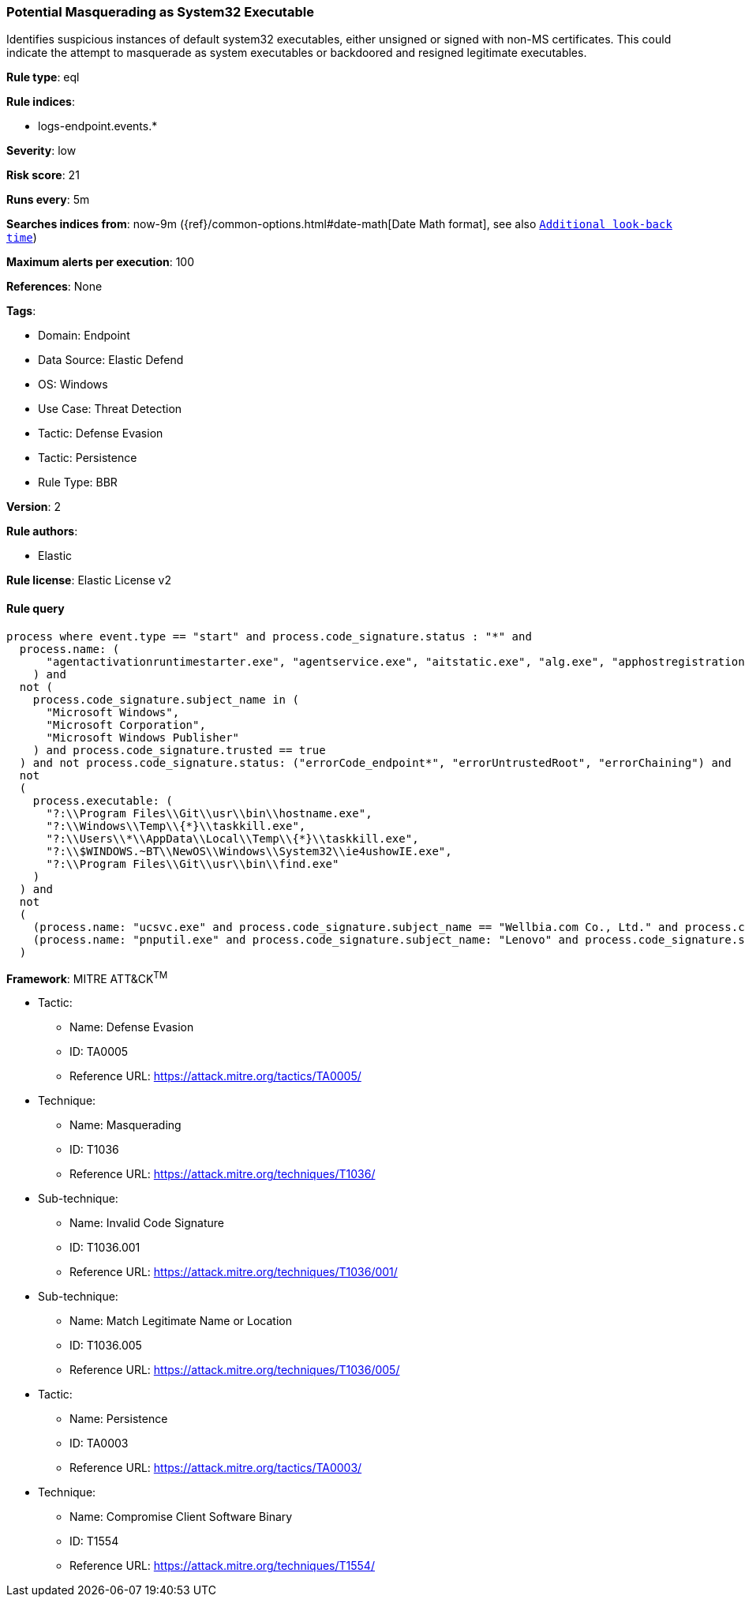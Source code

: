 [[potential-masquerading-as-system32-executable]]
=== Potential Masquerading as System32 Executable

Identifies suspicious instances of default system32 executables, either unsigned or signed with non-MS certificates. This could indicate the attempt to masquerade as system executables or backdoored and resigned legitimate executables.

*Rule type*: eql

*Rule indices*: 

* logs-endpoint.events.*

*Severity*: low

*Risk score*: 21

*Runs every*: 5m

*Searches indices from*: now-9m ({ref}/common-options.html#date-math[Date Math format], see also <<rule-schedule, `Additional look-back time`>>)

*Maximum alerts per execution*: 100

*References*: None

*Tags*: 

* Domain: Endpoint
* Data Source: Elastic Defend
* OS: Windows
* Use Case: Threat Detection
* Tactic: Defense Evasion
* Tactic: Persistence
* Rule Type: BBR

*Version*: 2

*Rule authors*: 

* Elastic

*Rule license*: Elastic License v2


==== Rule query


[source, js]
----------------------------------
process where event.type == "start" and process.code_signature.status : "*" and
  process.name: (
      "agentactivationruntimestarter.exe", "agentservice.exe", "aitstatic.exe", "alg.exe", "apphostregistrationverifier.exe", "appidcertstorecheck.exe", "appidpolicyconverter.exe", "appidtel.exe", "applicationframehost.exe", "applysettingstemplatecatalog.exe", "applytrustoffline.exe", "approvechildrequest.exe", "appvclient.exe", "appvdllsurrogate.exe", "appvnice.exe", "appvshnotify.exe", "arp.exe", "assignedaccessguard.exe", "at.exe", "atbroker.exe", "attrib.exe", "audiodg.exe", "auditpol.exe", "authhost.exe", "autochk.exe", "autoconv.exe", "autofmt.exe", "axinstui.exe", "baaupdate.exe", "backgroundtaskhost.exe", "backgroundtransferhost.exe", "bcdboot.exe", "bcdedit.exe", "bdechangepin.exe", "bdehdcfg.exe", "bdeuisrv.exe", "bdeunlock.exe", "bioiso.exe", "bitlockerdeviceencryption.exe", "bitlockerwizard.exe", "bitlockerwizardelev.exe", "bitsadmin.exe", "bootcfg.exe", "bootim.exe", "bootsect.exe", "bridgeunattend.exe", "browserexport.exe", "browser_broker.exe", "bthudtask.exe", "bytecodegenerator.exe", "cacls.exe", "calc.exe", "camerasettingsuihost.exe", "castsrv.exe", "certenrollctrl.exe", "certreq.exe", "certutil.exe", "change.exe", "changepk.exe", "charmap.exe", "checknetisolation.exe", "chglogon.exe", "chgport.exe", "chgusr.exe", "chkdsk.exe", "chkntfs.exe", "choice.exe", "cidiag.exe", "cipher.exe", "cleanmgr.exe", "cliconfg.exe", "clip.exe", "clipup.exe", "cloudexperiencehostbroker.exe", "cloudnotifications.exe", "cmd.exe", "cmdkey.exe", "cmdl32.exe", "cmmon32.exe", "cmstp.exe", "cofire.exe", "colorcpl.exe", "comp.exe", "compact.exe", "compattelrunner.exe", "compmgmtlauncher.exe", "comppkgsrv.exe", "computerdefaults.exe", "conhost.exe", "consent.exe", "control.exe", "convert.exe", "convertvhd.exe", "coredpussvr.exe", "credentialenrollmentmanager.exe", "credentialuibroker.exe", "credwiz.exe", "cscript.exe", "csrss.exe", "ctfmon.exe", "cttune.exe", "cttunesvr.exe", "custominstallexec.exe", "customshellhost.exe", "dashost.exe", "dataexchangehost.exe", "datastorecachedumptool.exe", "dccw.exe", "dcomcnfg.exe", "ddodiag.exe", "defrag.exe", "deploymentcsphelper.exe", "desktopimgdownldr.exe", "devicecensus.exe", "devicecredentialdeployment.exe", "deviceeject.exe", "deviceenroller.exe", "devicepairingwizard.exe", "deviceproperties.exe", "dfdwiz.exe", "dfrgui.exe", "dialer.exe", "directxdatabaseupdater.exe", "diskpart.exe", "diskperf.exe", "diskraid.exe", "disksnapshot.exe", "dism.exe", "dispdiag.exe", "displayswitch.exe", "djoin.exe", "dllhost.exe", "dllhst3g.exe", "dmcertinst.exe", "dmcfghost.exe", "dmclient.exe", "dmnotificationbroker.exe", "dmomacpmo.exe", "dnscacheugc.exe", "doskey.exe", "dpapimig.exe", "dpiscaling.exe", "dpnsvr.exe", "driverquery.exe", "drvinst.exe", "dsmusertask.exe", "dsregcmd.exe", "dstokenclean.exe", "dusmtask.exe", "dvdplay.exe", "dwm.exe", "dwwin.exe", "dxdiag.exe", "dxgiadaptercache.exe", "dxpserver.exe", "eap3host.exe", "easeofaccessdialog.exe", "easinvoker.exe", "easpolicymanagerbrokerhost.exe", "edpcleanup.exe", "edpnotify.exe", "eduprintprov.exe", "efsui.exe", "ehstorauthn.exe", "eoaexperiences.exe", "esentutl.exe", "eudcedit.exe", "eventcreate.exe", "eventvwr.exe", "expand.exe", "extrac32.exe", "fc.exe", "fclip.exe", "fhmanagew.exe", "filehistory.exe", "find.exe", "findstr.exe", "finger.exe", "fixmapi.exe", "fltmc.exe", "fodhelper.exe", "fondue.exe", "fontdrvhost.exe", "fontview.exe", "forfiles.exe", "fsavailux.exe", "fsiso.exe", "fsquirt.exe", "fsutil.exe", "ftp.exe", "fvenotify.exe", "fveprompt.exe", "gamebarpresencewriter.exe", "gamepanel.exe", "genvalobj.exe", "getmac.exe", "gpresult.exe", "gpscript.exe", "gpupdate.exe", "grpconv.exe", "hdwwiz.exe", "help.exe", "hostname.exe", "hvax64.exe", "hvix64.exe", "hvsievaluator.exe", "icacls.exe", "icsentitlementhost.exe", "icsunattend.exe", "ie4uinit.exe", "ie4ushowie.exe", "iesettingsync.exe", "ieunatt.exe", "iexpress.exe", "immersivetpmvscmgrsvr.exe", "infdefaultinstall.exe", "inputswitchtoasthandler.exe", "iotstartup.exe", "ipconfig.exe", "iscsicli.exe", "iscsicpl.exe", "isoburn.exe", "klist.exe", "ksetup.exe", "ktmutil.exe", "label.exe", "languagecomponentsinstallercomhandler.exe", "launchtm.exe", "launchwinapp.exe", "legacynetuxhost.exe", "licensemanagershellext.exe", "licensingdiag.exe", "licensingui.exe", "locationnotificationwindows.exe", "locator.exe", "lockapphost.exe", "lockscreencontentserver.exe", "lodctr.exe", "logagent.exe", "logman.exe", "logoff.exe", "logonui.exe", "lpkinstall.exe", "lpksetup.exe", "lpremove.exe", "lsaiso.exe", "lsass.exe", "magnify.exe", "makecab.exe", "manage-bde.exe", "mavinject.exe", "mbaeparsertask.exe", "mblctr.exe", "mbr2gpt.exe", "mcbuilder.exe", "mdeserver.exe", "mdmagent.exe", "mdmappinstaller.exe", "mdmdiagnosticstool.exe", "mdres.exe", "mdsched.exe", "mfpmp.exe", "microsoft.uev.cscunpintool.exe", "microsoft.uev.synccontroller.exe", "microsoftedgebchost.exe", "microsoftedgecp.exe", "microsoftedgedevtools.exe", "microsoftedgesh.exe", "mmc.exe", "mmgaserver.exe", "mobsync.exe", "mountvol.exe", "mousocoreworker.exe", "mpnotify.exe", "mpsigstub.exe", "mrinfo.exe", "mschedexe.exe", "msconfig.exe", "msdt.exe", "msdtc.exe", "msfeedssync.exe", "msg.exe", "mshta.exe", "msiexec.exe", "msinfo32.exe", "mspaint.exe", "msra.exe", "msspellcheckinghost.exe", "mstsc.exe", "mtstocom.exe", "muiunattend.exe", "multidigimon.exe", "musnotification.exe", "musnotificationux.exe", "musnotifyicon.exe", "narrator.exe", "nbtstat.exe", "ndadmin.exe", "ndkping.exe", "net.exe", "net1.exe", "netbtugc.exe", "netcfg.exe", "netcfgnotifyobjecthost.exe", "netevtfwdr.exe", "nethost.exe", "netiougc.exe", "netplwiz.exe", "netsh.exe", "netstat.exe", "newdev.exe", "ngciso.exe", "nltest.exe", "notepad.exe", "nslookup.exe", "ntoskrnl.exe", "ntprint.exe", "odbcad32.exe", "odbcconf.exe", "ofdeploy.exe", "omadmclient.exe", "omadmprc.exe", "openfiles.exe", "openwith.exe", "optionalfeatures.exe", "osk.exe", "pacjsworker.exe", "packagedcwalauncher.exe", "packageinspector.exe", "passwordonwakesettingflyout.exe", "pathping.exe", "pcalua.exe", "pcaui.exe", "pcwrun.exe", "perfmon.exe", "phoneactivate.exe", "pickerhost.exe", "pinenrollmentbroker.exe", "ping.exe", "pkgmgr.exe", "pktmon.exe", "plasrv.exe", "pnpunattend.exe", "pnputil.exe", "poqexec.exe", "pospaymentsworker.exe", "powercfg.exe", "presentationhost.exe", "presentationsettings.exe", "prevhost.exe", "printbrmui.exe", "printfilterpipelinesvc.exe", "printisolationhost.exe", "printui.exe", "proquota.exe", "provlaunch.exe", "provtool.exe", "proximityuxhost.exe", "prproc.exe", "psr.exe", "pwlauncher.exe", "qappsrv.exe", "qprocess.exe", "query.exe", "quser.exe", "qwinsta.exe", "rasautou.exe", "rasdial.exe", "raserver.exe", "rasphone.exe", "rdpclip.exe", "rdpinit.exe", "rdpinput.exe", "rdpsa.exe", "rdpsaproxy.exe", "rdpsauachelper.exe", "rdpshell.exe", "rdpsign.exe", "rdrleakdiag.exe", "reagentc.exe", "recdisc.exe", "recover.exe", "recoverydrive.exe", "refsutil.exe", "reg.exe", "regedt32.exe", "regini.exe", "register-cimprovider.exe", "regsvr32.exe", "rekeywiz.exe", "relog.exe", "relpost.exe", "remoteapplifetimemanager.exe", "remoteposworker.exe", "repair-bde.exe", "replace.exe", "reset.exe", "resetengine.exe", "resmon.exe", "rmactivate.exe", "rmactivate_isv.exe", "rmactivate_ssp.exe", "rmactivate_ssp_isv.exe", "rmclient.exe", "rmttpmvscmgrsvr.exe", "robocopy.exe", "route.exe", "rpcping.exe", "rrinstaller.exe", "rstrui.exe", "runas.exe", "rundll32.exe", "runexehelper.exe", "runlegacycplelevated.exe", "runonce.exe", "runtimebroker.exe", "rwinsta.exe", "sc.exe", "schtasks.exe", "scriptrunner.exe", "sdbinst.exe", "sdchange.exe", "sdclt.exe", "sdiagnhost.exe", "searchfilterhost.exe", "searchindexer.exe", "searchprotocolhost.exe", "secedit.exe", "secinit.exe", "securekernel.exe", "securityhealthhost.exe", "securityhealthservice.exe", "securityhealthsystray.exe", "sensordataservice.exe", "services.exe", "sessionmsg.exe", "sethc.exe", "setspn.exe", "settingsynchost.exe", "setupcl.exe", "setupugc.exe", "setx.exe", "sfc.exe", "sgrmbroker.exe", "sgrmlpac.exe", "shellappruntime.exe", "shrpubw.exe", "shutdown.exe", "sigverif.exe", "sihclient.exe", "sihost.exe", "slidetoshutdown.exe", "slui.exe", "smartscreen.exe", "smss.exe", "sndvol.exe", "snippingtool.exe", "snmptrap.exe", "sort.exe", "spaceagent.exe", "spaceman.exe", "spatialaudiolicensesrv.exe", "spectrum.exe", "spoolsv.exe", "sppextcomobj.exe", "sppsvc.exe", "srdelayed.exe", "srtasks.exe", "stordiag.exe", "subst.exe", "svchost.exe", "sxstrace.exe", "syncappvpublishingserver.exe", "synchost.exe", "sysreseterr.exe", "systeminfo.exe", "systempropertiesadvanced.exe", "systempropertiescomputername.exe", "systempropertiesdataexecutionprevention.exe", "systempropertieshardware.exe", "systempropertiesperformance.exe", "systempropertiesprotection.exe", "systempropertiesremote.exe", "systemreset.exe", "systemsettingsadminflows.exe", "systemsettingsbroker.exe", "systemsettingsremovedevice.exe", "systemuwplauncher.exe", "systray.exe", "tabcal.exe", "takeown.exe", "tapiunattend.exe", "tar.exe", "taskhostw.exe", "taskkill.exe", "tasklist.exe", "taskmgr.exe", "tcblaunch.exe", "tcmsetup.exe", "tcpsvcs.exe", "thumbnailextractionhost.exe", "tieringengineservice.exe", "timeout.exe", "tokenbrokercookies.exe", "tpminit.exe", "tpmtool.exe", "tpmvscmgr.exe", "tpmvscmgrsvr.exe", "tracerpt.exe", "tracert.exe", "tscon.exe", "tsdiscon.exe", "tskill.exe", "tstheme.exe", "tswbprxy.exe", "ttdinject.exe", "tttracer.exe", "typeperf.exe", "tzsync.exe", "tzutil.exe", "ucsvc.exe", "uevagentpolicygenerator.exe", "uevappmonitor.exe", "uevtemplatebaselinegenerator.exe", "uevtemplateconfigitemgenerator.exe", "uimgrbroker.exe", "unlodctr.exe", "unregmp2.exe", "upfc.exe", "upgraderesultsui.exe", "upnpcont.exe", "upprinterinstaller.exe", "useraccountbroker.exe", "useraccountcontrolsettings.exe", "userinit.exe", "usoclient.exe", "utcdecoderhost.exe", "utilman.exe", "vaultcmd.exe", "vds.exe", "vdsldr.exe", "verclsid.exe", "verifier.exe", "verifiergui.exe", "vssadmin.exe", "vssvc.exe", "w32tm.exe", "waasmedicagent.exe", "waitfor.exe", "wallpaperhost.exe", "wbadmin.exe", "wbengine.exe", "wecutil.exe", "werfault.exe", "werfaultsecure.exe", "wermgr.exe", "wevtutil.exe", "wextract.exe", "where.exe", "whoami.exe", "wiaacmgr.exe", "wiawow64.exe", "wifitask.exe", "wimserv.exe", "winbiodatamodeloobe.exe", "windows.media.backgroundplayback.exe", "windows.warp.jitservice.exe", "windowsactiondialog.exe", "windowsupdateelevatedinstaller.exe", "wininit.exe", "winload.exe", "winlogon.exe", "winresume.exe", "winrs.exe", "winrshost.exe", "winrtnetmuahostserver.exe", "winsat.exe", "winver.exe", "wkspbroker.exe", "wksprt.exe", "wlanext.exe", "wlrmdr.exe", "wmpdmc.exe", "workfolders.exe", "wowreg32.exe", "wpcmon.exe", "wpctok.exe", "wpdshextautoplay.exe", "wpnpinst.exe", "wpr.exe", "write.exe", "wscadminui.exe", "wscollect.exe", "wscript.exe", "wsl.exe", "wsmanhttpconfig.exe", "wsmprovhost.exe", "wsqmcons.exe", "wsreset.exe", "wuapihost.exe", "wuauclt.exe", "wudfcompanionhost.exe", "wudfhost.exe", "wusa.exe", "wwahost.exe", "xblgamesavetask.exe", "xcopy.exe", "xwizard.exe", "aggregatorhost.exe", "diskusage.exe", "dtdump.exe", "ism.exe", "ndkperfcmd.exe", "ntkrla57.exe", "securekernella57.exe", "spaceutil.exe", "configure-smremoting.exe", "dcgpofix.exe", "dcpromo.exe", "dimc.exe", "diskshadow.exe", "drvcfg.exe", "escunattend.exe", "iashost.exe", "ktpass.exe", "lbfoadmin.exe", "netdom.exe", "rdspnf.exe", "rsopprov.exe", "sacsess.exe", "servermanager.exe", "servermanagerlauncher.exe", "setres.exe", "tsecimp.exe", "vssuirun.exe", "webcache.exe", "win32calc.exe", "certoc.exe", "sdndiagnosticstask.exe", "xpsrchvw.exe"
    ) and
  not (
    process.code_signature.subject_name in (
      "Microsoft Windows",
      "Microsoft Corporation",
      "Microsoft Windows Publisher"
    ) and process.code_signature.trusted == true
  ) and not process.code_signature.status: ("errorCode_endpoint*", "errorUntrustedRoot", "errorChaining") and
  not
  (
    process.executable: (
      "?:\\Program Files\\Git\\usr\\bin\\hostname.exe",
      "?:\\Windows\\Temp\\{*}\\taskkill.exe",
      "?:\\Users\\*\\AppData\\Local\\Temp\\{*}\\taskkill.exe",
      "?:\\$WINDOWS.~BT\\NewOS\\Windows\\System32\\ie4ushowIE.exe",
      "?:\\Program Files\\Git\\usr\\bin\\find.exe"
    )
  ) and
  not
  (
    (process.name: "ucsvc.exe" and process.code_signature.subject_name == "Wellbia.com Co., Ltd." and process.code_signature.status: "trusted") or
    (process.name: "pnputil.exe" and process.code_signature.subject_name: "Lenovo" and process.code_signature.status: "trusted")
  )

----------------------------------

*Framework*: MITRE ATT&CK^TM^

* Tactic:
** Name: Defense Evasion
** ID: TA0005
** Reference URL: https://attack.mitre.org/tactics/TA0005/
* Technique:
** Name: Masquerading
** ID: T1036
** Reference URL: https://attack.mitre.org/techniques/T1036/
* Sub-technique:
** Name: Invalid Code Signature
** ID: T1036.001
** Reference URL: https://attack.mitre.org/techniques/T1036/001/
* Sub-technique:
** Name: Match Legitimate Name or Location
** ID: T1036.005
** Reference URL: https://attack.mitre.org/techniques/T1036/005/
* Tactic:
** Name: Persistence
** ID: TA0003
** Reference URL: https://attack.mitre.org/tactics/TA0003/
* Technique:
** Name: Compromise Client Software Binary
** ID: T1554
** Reference URL: https://attack.mitre.org/techniques/T1554/
